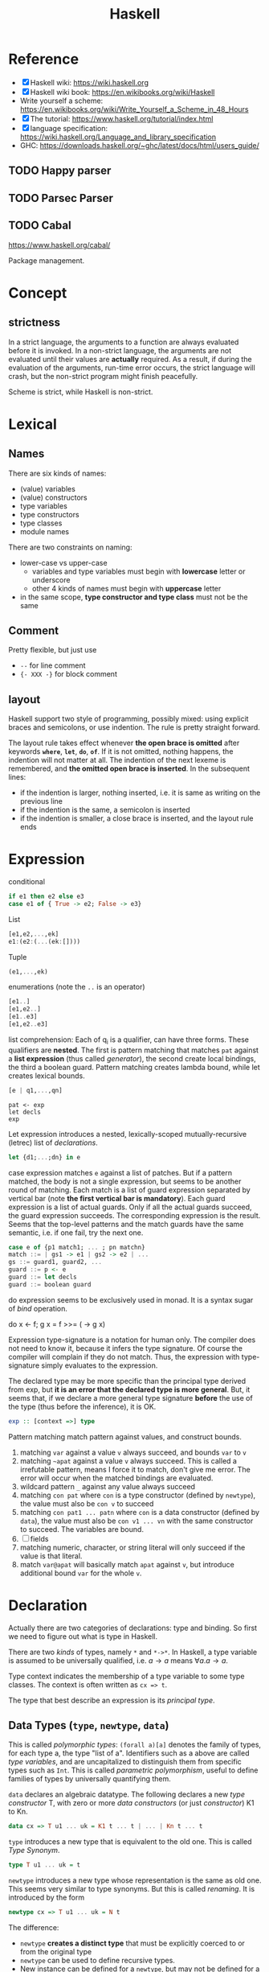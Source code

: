 #+TITLE: Haskell

* Reference
- [X] Haskell wiki: https://wiki.haskell.org
- [X] Haskell wiki book: https://en.wikibooks.org/wiki/Haskell
- Write yourself a scheme: https://en.wikibooks.org/wiki/Write_Yourself_a_Scheme_in_48_Hours
- [X] The tutorial: https://www.haskell.org/tutorial/index.html
- [X] language specification: https://wiki.haskell.org/Language_and_library_specification
- GHC: https://downloads.haskell.org/~ghc/latest/docs/html/users_guide/

** TODO Happy parser
** TODO Parsec Parser
** TODO Cabal
https://www.haskell.org/cabal/

Package management.

* Concept
** strictness
In a strict language, the arguments to a function are always evaluated
before it is invoked.  In a non-strict language, the arguments are not
evaluated until their values are *actually* required.  As a result, if
during the evaluation of the arguments, run-time error occurs, the
strict language will crash, but the non-strict program might finish
peacefully.

Scheme is strict, while Haskell is non-strict.

* Lexical
** Names
There are six kinds of names:
- (value) variables
- (value) constructors
- type variables
- type constructors
- type classes
- module names

There are two constraints on naming:
- lower-case vs upper-case
  - variables and type variables must begin with *lowercase* letter or
    underscore
  - other 4 kinds of names must begin with *uppercase* letter
- in the same scope, *type constructor and type class* must not be the
  same
** Comment
Pretty flexible, but just use
- =--= for line comment
- ={- XXX -}= for block comment
** layout
Haskell support two style of programming, possibly mixed: using
explicit braces and semicolons, or use indention. The rule is pretty
straight forward.

The layout rule takes effect whenever *the open brace is omitted*
after keywords *=where=*, *=let=*, *=do=*, *=of=*. If it is not
omitted, nothing happens, the indention will not matter at all. The
indention of the next lexeme is remembered, and *the omitted open
brace is inserted*. In the subsequent lines:
- if the indention is larger, nothing inserted, i.e. it is same as
  writing on the previous line
- if the indention is the same, a semicolon is inserted
- if the indention is smaller, a close brace is inserted, and the
  layout rule ends


* Expression
conditional
#+begin_src haskell
if e1 then e2 else e3
case e1 of { True -> e2; False -> e3}
#+end_src

List
#+begin_src haskell
[e1,e2,...,ek]
e1:(e2:(...(ek:[])))
#+end_src

Tuple
#+begin_src haskell
(e1,...,ek)
#+end_src

enumerations (note the =..= is an operator)
#+begin_src haskell
[e1..]
[e1,e2..]
[e1..e3]
[e1,e2..e3]
#+end_src

list comprehension: Each of q_i is a qualifier, can have three
forms. These qualifiers are *nested*. The first is pattern matching
that matches =pat= against a *list expression* (thus called
/generator/), the second create local bindings, the third a boolean
guard. Pattern matching creates lambda bound, while let creates
lexical bounds.

#+begin_src haskell
[e | q1,...,qn]
#+end_src

#+begin_example
pat <- exp
let decls
exp
#+end_example

Let expression introduces a nested, lexically-scoped
mutually-recursive (letrec) list of /declarations/.

#+begin_src haskell
let {d1;...;dn} in e
#+end_src

case expression matches =e= against a list of patches. But if a
pattern matched, the body is not a single expression, but seems to be
another round of matching. Each match is a list of guard expression
separated by vertical bar (note *the first vertical bar is
mandatory*). Each guard expression is a list of actual guards. Only if
all the actual guards succeed, the guard expression succeeds. The
corresponding expression is the result. Seems that the top-level
patterns and the match guards have the same semantic, i.e. if one
fail, try the next one.

#+begin_src haskell
case e of {p1 match1; ... ; pn matchn}
match ::= | gs1 -> e1 | gs2 -> e2 | ...
gs ::= guard1, guard2, ...
guard ::= p <- e
guard ::= let decls
guard ::= boolean guard
#+end_src

do expression seems to be exclusively used in monad. It is a syntax
sugar of /bind/ operation.
#+begin_example haskell
do x <- f; g x = f >>= (\x -> g x)
#+end_example

Expression type-signature is a notation for human only. The compiler
does not need to know it, because it infers the type signature. Of
course the compiler will complain if they do not match. Thus, the
expression with type-signature simply evaluates to the expression.

The declared type may be more specific than the principal type derived
from exp, but *it is an error that the declared type is more
general*. But, it seems that, if we declare a more general type
signature *before* the use of the type (thus before the inference), it
is OK.

#+begin_src haskell
exp :: [context =>] type
#+end_src

Pattern matching match pattern against values, and construct bounds.

1. matching =var= against a value =v= always succeed, and bounds =var= to =v=
2. matching =~apat= against a value =v= always succeed. This is called
   a irrefutable pattern, means I force it to match, don't give me
   error. The error will occur when the matched bindings are
   evaluated.
3. wildcard pattern =_= against any value always succeed
4. matching =con pat= where =con= is a type constructor (defined by
   =newtype=), the value must also be =con v= to succeed
5. matching =con pat1 ... patn= where =con= is a data constructor
   (defined by =data=), the value must also be =con v1 ... vn= with
   the same constructor to succeed. The variables are bound.
6. [ ] fields
7. matching numeric, character, or string literal will only succeed if
   the value is that literal.
8. match =var@apat= will basically match =apat= against =v=, but
   introduce additional bound =var= for the whole =v=.

* Declaration
Actually there are two categories of declarations: type and
binding. So first we need to figure out what is type in Haskell.

There are two /kinds/ of types, namely =*= and =*->*=. In Haskell, a
type variable is assumed to be universally qualified, i.e. $a
\rightarrow a$ means $\forall a . a \rightarrow a$.

Type context indicates the membership of a type variable to some type
classes. The context is often written as ~cx => t~.

The type that best describe an expression is its /principal type/.


** Data Types (=type=, =newtype=, =data=)
This is called /polymorphic types/: =(forall a)[a]= denotes the family
of types, for each type a, the type "list of a". Identifiers such as a
above are called /type variables/, and are uncapitalized to
distinguish them from specific types such as =Int=.  This is called
/parametric polymorphism/, useful to define families of types by
universally quantifying them.

=data= declares an algebraic datatype.  The following declares a new
/type constructor/ T, with zero or more /data constructors/ (or just
/constructor/) K1 to Kn.
#+begin_src haskell
data cx => T u1 ... uk = K1 t ... t | ... | Kn t ... t
#+end_src

=type= introduces a new type that is equivalent to the old one. This
is called /Type Synonym/.

#+begin_src haskell
type T u1 ... uk = t
#+end_src

=newtype= introduces a new type whose representation is the same as
old one. This seems very similar to type synonyms. But this is called
/renaming/. It is introduced by the form
#+begin_src haskell
newtype cx => T u1 ... uk = N t
#+end_src

The difference:
- =newtype= *creates a distinct type* that must be explicitly coerced
  to or from the original type
- =newtype= can be used to define recursive types.
- New instance can be defined for a =newtype=, but may not be defined
  for a type synonym.

** Type Classes (=class=, =instance=, =default=)
This is /ad hoc polymorphism/. Compared to /parametric polymorphism/,
it quantifies over some smaller set of types, e.g. those that can be
compared for equality.  It seems that type classes are defining some
constrained set of types for some type, e.g. a subset of Integers.  It
defines not a type, but rather expresses a constraint on a type. The
constraint is called a /context/. The context is placed at the front
of type expressions.

The =class= declares a new /type class/ (or just /class/). It will
together define a set of methods that all instance of this class must
support. You have two ways to define the instance relationship:
through an explicit =instance= declaration, or use =deriving= to embed
it into the =class= declaration.

#+begin_src haskell
class cx => C u where
  op :: cx => t -- cdecl 1
  infixr 7 'op' -- cdecl 2
  op = ... -- cdecl 3
#+end_src

This introduces a class named C, with super class from =cx=. As shown
in the example, there are three kinds of decls. First is a method
declaration. This only declares the type signature of the method.

Second is a /fixity declaration/. It has the following grammar, with
integer be 0 to 9, where 9 is the highest precedence. I'm not sure why
op needs to be quoted (or is it a quote?) though.

The third declaration is a default class method for any of the method
declared.

Finally, a =instance= introduce an instance T of a class C. T is a
type constructor, and cannot be a type synonym. This is called a /C-T
instance declaration/.

#+begin_src haskell
instance cx => C (T u1 ... uk) where {d}
#+end_src

Since =instance= only declares the relationship, the type T still
needs to be defined. It is also possible to declare the instance
relationship together with the declaration of type. Specifically
=newtype= and =data= can have an optional =deriving= sub-form for
that. Omitting it is equivalent to writing an empty deriving instance
=deriving ()=.

#+begin_src haskell
data ... deriving C
newtype ... deriving C
#+end_src

** nested declarations
This type of declaration denotes those that can be nested inside =let=
or =where=.

first is type signature declaration
#+begin_src haskell
var1, ..., varn :: cx => t
#+end_src

Then the fixity declaration
#+begin_src haskell
(infixl | infixr | infix) [integer] ops
#+end_src

function binding is a list of bindings. They are used to match
different patterns of parameters.  Each match is very similar to the
match in =case= expression, but instead use ~=~ instead of ~->~.

#+begin_src haskell
foo p1 ... pn match
foo p1 ... pn match
...
match ::= | gs1 = e1 | gs2 = e2 | ...
gs ::= guard1, guard2, ...
guard ::= p <- e
guard ::= let decls
guard ::= boolean guard
#+end_src

Basically, it is semantically equivalent to this case statement:

#+begin_src haskell
x = \x1, ..., xk -> case (x1, ..., xk) of
    p1 ... pn match
    p1 ... pn match
#+end_src

Finally, we have pattern binding decl. The form can be:
#+begin_src haskell
-- simple form
p = e
-- general form
p | gs1 = e1
  | gs2 = e2
  ...
#+end_src

This is semantically equivalent to
#+begin_src haskell
p = let decls in
    case () of
      () | gs1 -> e1
      () | gs2 -> e2
      ...
#+end_src

* Tmp
** Notations
Functions are defined by equations (~=~). E.g.
#+begin_src haskell
inc n = n + 1
#+end_src

This is a /declaration/.

* Monad

A monad is a way to structure computations in terms of values and
sequences of computations using those values.

#+begin_quote
It is useful to think of a monad as a strategy for combining
computations into more complex computations.
#+end_quote

** Three Components of monad
A monad is *a type constructor*, a function called *=return=*, and a
combinator function called *bind* or ~>>=~. These three elements work
together to encapsulate a strategy for combining computations to
produce more complex computations.

the monad *type constructor* defines a type of computation, the
*return function* creates primitive values of that computation type
and *~>>=~* combines computations of that type together to make more
complex computations of that type.

** Type constructor
A type constructor is a parameterized type definition used with
polymorphic types.

** Using class
To define a monad, you basically need the three components. You can do
it from scratch, but a better idea is through the use of class
=Monad=.

#+begin_src haskell
class Monad m where
    (>>=)  :: m a -> (a -> m b) -> m b
    return :: a -> m a
#+end_src

There's a /do notation/ that can be used with a monad. It is a
syntactic sugar that "provides a simple, imperative-style notation for
describing computations with monads"

Apart from these two operations, the =Monad= class also has two more
operations: =fail= and =>>=. They are optional. Use =fail= if you want
to have different behavior for failure. The =>>= function is a
convenience operator that "used to bind a monadic computation that
does not require input from the previous computation in the sequence."
It is defined in terms of >>=:

#+begin_src haskell
  (>>) :: m a -> m b -> m b
  m >> k = m >>= (\_ -> k)
#+end_src

So the full version should be
#+begin_src haskell
  class Monad m where
    (>>=)  :: m a -> (  a -> m b) -> m b
    (>>)   :: m a ->  m b         -> m b
    return ::   a                 -> m a
    fail   :: String -> m a
#+end_src



** the monad laws
All instances of Monad should obey the following equations, called
/Monad Laws/:

#+begin_example
return a >>= k                  =  k a
m        >>= return             =  m
m        >>= (\x -> k x >>= h)  =  (m >>= k) >>= h
#+end_example

1. return is a *left-identity* with respect to >>=
2. return is a *right-identity* with respect to >>=
3. a kind of *associativity* law for >>=

Any type constructor with return and bind operators that satisfy the
three monad laws is a monad.

The compiler, however, does not check these laws.

** A different expression of Monad Laws
1. create a description of a computation that will produce
   (a.k.a. "return") a given Haskell value, and
2. combine (a.k.a. "bind") a computation description with a reaction
   to it
   - a pure Haskell function that is set to receive a
     computation-produced value (when and if that happens) and return
     another computation description, using or dependent on that value
     if need be
   - creating a description of a combined computation that will feed
     the original computation's output through the reaction while
     automatically taking care of the particulars of the computational
     process itself.


** One Way Monad
The IO monad is a familiar example of a one-way monad in
Haskell. Because you can't escape from the IO monad, it is impossible
to write a function that does a computation in the IO monad but whose
result type does not include the IO type constructor. This means that
any function whose result type does not contain the IO type
constructor is guaranteed not to use the IO monad. Other monads, such
as List and Maybe, do allow values out of the monad. So it is possible
to write functions which use these monads internally but return
non-monadic values.

The wonderful feature of a one-way monad is that it can support
side-effects in its monadic operations but prevent them from
destroying the functional properties of the non-monadic portions of
the program.

